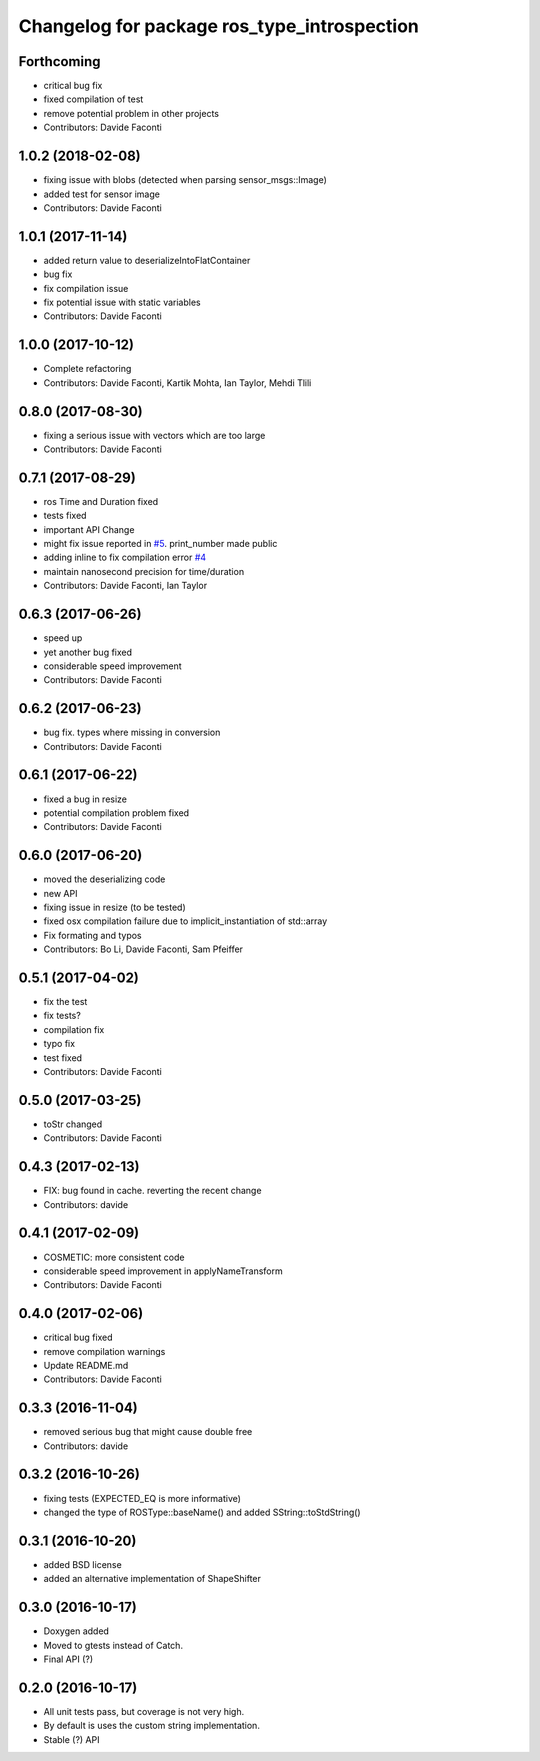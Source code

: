^^^^^^^^^^^^^^^^^^^^^^^^^^^^^^^^^^^^^^^^^^^^
Changelog for package ros_type_introspection
^^^^^^^^^^^^^^^^^^^^^^^^^^^^^^^^^^^^^^^^^^^^

Forthcoming
-----------
* critical bug fix
* fixed compilation of test
* remove potential problem in other projects
* Contributors: Davide Faconti

1.0.2 (2018-02-08)
------------------
* fixing issue with blobs (detected when parsing sensor_msgs::Image)
* added test for sensor image
* Contributors: Davide Faconti

1.0.1 (2017-11-14)
------------------
* added return value to deserializeIntoFlatContainer
* bug fix
* fix compilation issue
* fix potential issue with static variables
* Contributors: Davide Faconti

1.0.0 (2017-10-12)
------------------
* Complete refactoring
* Contributors: Davide Faconti, Kartik Mohta, Ian Taylor, Mehdi Tlili 

0.8.0 (2017-08-30)
------------------
* fixing a serious issue with vectors which are too large
* Contributors: Davide Faconti

0.7.1 (2017-08-29)
------------------
* ros Time and Duration fixed
* tests fixed
* important API Change
* might fix issue reported in `#5 <https://github.com/facontidavide/ros_type_introspection/issues/5>`_. print_number made public
* adding inline to fix compilation error `#4 <https://github.com/facontidavide/ros_type_introspection/issues/4>`_
* maintain nanosecond precision for time/duration
* Contributors: Davide Faconti, Ian Taylor

0.6.3 (2017-06-26)
------------------
* speed up
* yet another bug fixed
* considerable speed improvement
* Contributors: Davide Faconti

0.6.2 (2017-06-23)
------------------
* bug fix. types where missing in conversion
* Contributors: Davide Faconti

0.6.1 (2017-06-22)
------------------
* fixed a bug in resize
* potential compilation problem fixed
* Contributors: Davide Faconti

0.6.0 (2017-06-20)
------------------
* moved the deserializing code
* new API
* fixing issue in resize (to be tested)
* fixed osx compilation failure due to implicit_instantiation of std::array
* Fix formating and typos
* Contributors: Bo Li, Davide Faconti, Sam Pfeiffer

0.5.1 (2017-04-02)
------------------
* fix the test
* fix tests?
* compilation fix
* typo fix
* test fixed
* Contributors: Davide Faconti

0.5.0 (2017-03-25)
------------------
* toStr changed
* Contributors: Davide Faconti

0.4.3 (2017-02-13)
------------------
* FIX: bug found in cache. reverting the recent change
* Contributors: davide

0.4.1 (2017-02-09)
------------------
* COSMETIC: more consistent code
* considerable speed improvement in applyNameTransform
* Contributors: Davide Faconti

0.4.0 (2017-02-06)
------------------
* critical bug fixed
* remove compilation warnings
* Update README.md
* Contributors: Davide Faconti

0.3.3 (2016-11-04)
------------------
* removed serious bug that might cause double free
* Contributors: davide

0.3.2 (2016-10-26)
------------------
* fixing tests (EXPECTED_EQ is more informative)
* changed the type of ROSType::baseName() and added SString::toStdString()

0.3.1 (2016-10-20)
------------------
* added BSD license
* added an alternative implementation of ShapeShifter

0.3.0 (2016-10-17)
-----------

* Doxygen added
* Moved to gtests instead of Catch.
* Final API (?)

0.2.0 (2016-10-17)
-----------

* All unit tests pass, but coverage is not very high.
* By default is uses the custom string implementation.
* Stable (?) API
